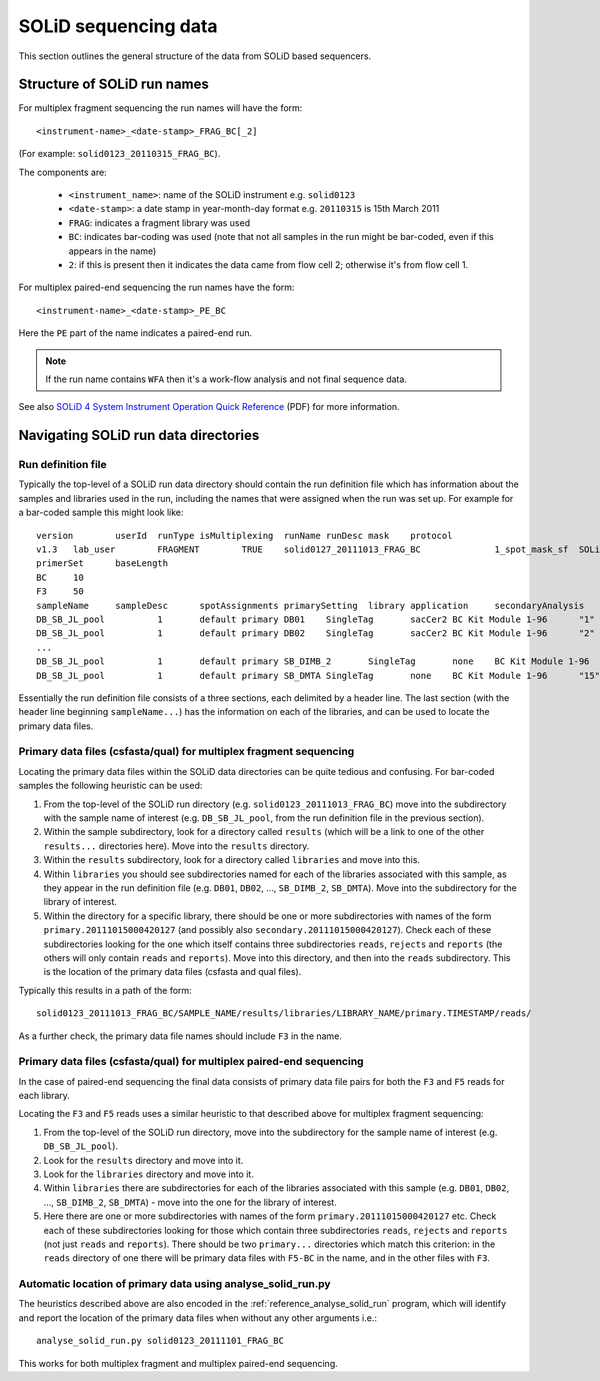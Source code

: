 =====================
SOLiD sequencing data
=====================

This section outlines the general structure of the data from SOLiD
based sequencers.

****************************
Structure of SOLiD run names
****************************

For multiplex fragment sequencing the run names will have the form::

    <instrument-name>_<date-stamp>_FRAG_BC[_2]

(For example: ``solid0123_20110315_FRAG_BC``).

The components are:

 * ``<instrument_name>``: name of the SOLiD instrument e.g. ``solid0123``
 * ``<date-stamp>``: a date stamp in year-month-day format e.g. ``20110315``
   is 15th March 2011
 * ``FRAG``: indicates a fragment library was used
 * ``BC``: indicates bar-coding was used (note that not all samples in the
   run might be bar-coded, even if this appears in the name)
 * ``2``: if this is present then it indicates the data came from flow cell
   2; otherwise it's from flow cell 1.

For multiplex paired-end sequencing the run names have the form::

   <instrument-name>_<date-stamp>_PE_BC

Here the ``PE`` part of the name indicates a paired-end run.

.. note::

    If the run name contains ``WFA`` then it's a work-flow analysis and not
    final sequence data.

See also `SOLiD 4 System Instrument Operation Quick Reference <http://www3.appliedbiosystems.com/cms/groups/mcb_support/documents/generaldocuments/cms_082582.pdf>`_ (PDF)
for more information.

*************************************
Navigating SOLiD run data directories
*************************************

-------------------
Run definition file
-------------------

Typically the top-level of a SOLiD run data directory should contain the run
definition file which has information about the samples and libraries used in
the run, including the names that were assigned when the run was set up. For
example for a bar-coded sample this might look like:

::

 version	userId	runType	isMultiplexing	runName	runDesc	mask	protocol
 v1.3	lab_user	FRAGMENT	TRUE	solid0127_20111013_FRAG_BC		1_spot_mask_sf	SOLiD4 Multiplex
 primerSet	baseLength
 BC	10
 F3	50
 sampleName	sampleDesc	spotAssignments	primarySetting	library	application	secondaryAnalysis	multiplexingSeries	barcodes
 DB_SB_JL_pool		1	default primary	DB01	SingleTag	sacCer2	BC Kit Module 1-96	"1"
 DB_SB_JL_pool		1	default primary	DB02	SingleTag	sacCer2	BC Kit Module 1-96	"2"
 ...
 DB_SB_JL_pool		1	default primary	SB_DIMB_2	SingleTag	none	BC Kit Module 1-96	"14"
 DB_SB_JL_pool		1	default primary	SB_DMTA	SingleTag	none	BC Kit Module 1-96	"15"

Essentially the run definition file consists of a three sections, each
delimited by a header line. The last section (with the header line
beginning ``sampleName...``) has the information on each of the libraries,
and can be used to locate the primary data files.

-------------------------------------------------------------------
Primary data files (csfasta/qual) for multiplex fragment sequencing
-------------------------------------------------------------------

Locating the primary data files within the SOLiD data directories can be
quite tedious and confusing. For bar-coded samples the following heuristic
can be used:

1. From the top-level of the SOLiD run directory (e.g.
   ``solid0123_20111013_FRAG_BC``) move into the subdirectory with the sample
   name of interest (e.g. ``DB_SB_JL_pool``, from the run definition file in
   the previous section).

2. Within the sample subdirectory, look for a directory called ``results``
   (which will be a link to one of the other ``results...`` directories here).
   Move into the ``results`` directory.

3. Within the ``results`` subdirectory, look for a directory called
   ``libraries`` and move into this.

4. Within ``libraries`` you should see subdirectories named for each of the
   libraries associated with this sample, as they appear in the run definition
   file (e.g. ``DB01``, ``DB02``, ..., ``SB_DIMB_2``, ``SB_DMTA``). Move into
   the subdirectory for the library of interest.

5. Within the directory for a specific library, there should be one or more
   subdirectories with names of the form ``primary.20111015000420127`` (and
   possibly also ``secondary.20111015000420127``). Check each of these
   subdirectories looking for the one which itself contains three subdirectories
   ``reads``, ``rejects`` and ``reports`` (the others will only contain
   ``reads`` and ``reports``). Move into this directory, and then into the
   ``reads`` subdirectory. This is the location of the primary data files
   (csfasta and qual files).

Typically this results in a path of the form::

 solid0123_20111013_FRAG_BC/SAMPLE_NAME/results/libraries/LIBRARY_NAME/primary.TIMESTAMP/reads/

As a further check, the primary data file names should include ``F3`` in the name.

---------------------------------------------------------------------
Primary data files (csfasta/qual) for multiplex paired-end sequencing
---------------------------------------------------------------------

In the case of paired-end sequencing the final data consists of primary data
file pairs for both the ``F3`` and ``F5`` reads for each library.

Locating the ``F3`` and ``F5`` reads uses a similar heuristic to that
described above for multiplex fragment sequencing:

1. From the top-level of the SOLiD run directory, move into the subdirectory
   for the sample name of interest (e.g. ``DB_SB_JL_pool``).

2. Look for the ``results`` directory and move into it.

3. Look for the ``libraries`` directory and move into it.

4. Within ``libraries`` there are subdirectories for each of the libraries
   associated with this sample (e.g. ``DB01``, ``DB02``, ..., ``SB_DIMB_2``,
   ``SB_DMTA``) - move into the one for the library of interest.

5. Here there are one or more subdirectories with names of the form
   ``primary.20111015000420127`` etc. Check each of these subdirectories
   looking for those which contain three subdirectories ``reads``, ``rejects``
   and ``reports`` (not just ``reads`` and ``reports``). There should be two
   ``primary...`` directories which match this criterion: in the ``reads``
   directory of one there will be primary data files with ``F5-BC`` in the
   name, and in the other files with ``F3``.

-------------------------------------------------------------
Automatic location of primary data using analyse_solid_run.py
-------------------------------------------------------------

The heuristics described above are also encoded in the
:ref:`reference_analyse_solid_run`
program, which will identify and report the location of the primary data
files when without any other arguments i.e.:

::

    analyse_solid_run.py solid0123_20111101_FRAG_BC

This works for both multiplex fragment and multiplex paired-end sequencing.
